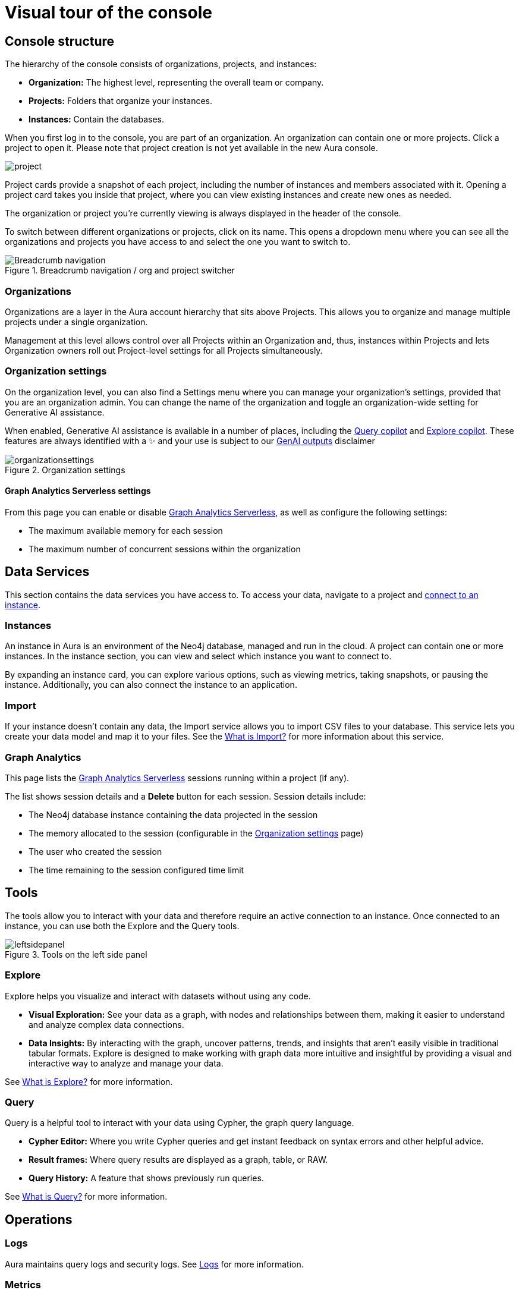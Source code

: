 [[visual-overview]]
= Visual tour of the console
:description: This section introduces the console UI.
:gds-sessions-page: {neo4j-docs-base-uri}/graph-data-science/current/installation/aura-graph-analytics-serverless/

== Console structure

The hierarchy of the console consists of organizations, projects, and instances:

* *Organization:* The highest level, representing the overall team or company.
* *Projects:* Folders that organize your instances.
* *Instances:* Contain the databases.


When you first log in to the console, you are part of an organization.
An organization can contain one or more projects.
Click a project to open it.
Please note that project creation is not yet available in the new Aura console.

image::project.png[]

Project cards provide a snapshot of each project, including the number of instances and members associated with it.
Opening a project card takes you inside that project, where you can view existing instances and create new ones as needed.

The organization or project you're currently viewing is always displayed in the header of the console.

To switch between different organizations or projects, click on its name.
This opens a dropdown menu where you can see all the organizations and projects you have access to and select the one you want to switch to.

[.shadow]
.Breadcrumb navigation / org and project switcher
image::breadcrumbs.png[Breadcrumb navigation]

=== Organizations

Organizations are a layer in the Aura account hierarchy that sits above Projects.
This allows you to organize and manage multiple projects under a single organization.

Management at this level allows control over all Projects within an Organization and, thus, instances within Projects and lets Organization owners roll out Project-level settings for all Projects simultaneously.

[[org-settings]]
=== Organization settings

On the organization level, you can also find a Settings menu where you can manage your organization's settings, provided that you are an organization admin. 
You can change the name of the organization and toggle an organization-wide setting for Generative AI assistance.


When enabled, Generative AI assistance is available in a number of places, including the xref:query/visual-tour.adoc#copilot[Query copilot] and xref:explore/explore-visual-tour/search-bar.adoc#copilot[Explore copilot]. 
These features are always identified with a ✨ and your use is subject to our link:{neo4j-docs-base-uri}/reference/license/#_genai_outputs[GenAI outputs] disclaimer

// TO-DO: When section exists for Import GenAI feature, add link to it.

.Organization settings
image::organizationsettings.png[]

==== Graph Analytics Serverless settings

From this page you can enable or disable link:{gds-sessions-page}[Graph Analytics Serverless], as well as configure the following settings:

* The maximum available memory for each session
* The maximum number of concurrent sessions within the organization

== Data Services

This section contains the data services you have access to.
To access your data, navigate to a project and xref:getting-started/connect-instance.adoc[connect to an instance].

=== Instances

An instance in Aura is an environment of the Neo4j database, managed and run in the cloud.
A project can contain one or more instances.
In the instance section, you can view and select which instance you want to connect to.

By expanding an instance card, you can explore various options, such as viewing metrics, taking snapshots, or pausing the instance.
Additionally, you can also connect the instance to an application.

=== Import

If your instance doesn't contain any data, the Import service allows you to import CSV files to your database.
This service lets you create your data model and map it to your files.
See the xref:import/introduction.adoc[What is Import?] for more information about this service.

=== Graph Analytics

This page lists the link:{gds-sessions-page}[Graph Analytics Serverless] sessions running within a project (if any).

The list shows session details and a **Delete** button for each session.
Session details include:

* The Neo4j database instance containing the data projected in the session
* The memory allocated to the session (configurable in the <<org-settings>> page)
* The user who created the session
* The time remaining to the session configured time limit

== Tools

The tools allow you to interact with your data and therefore require an active connection to an instance.
Once connected to an instance, you can use both the Explore and the Query tools.

[.shadow]
.Tools on the left side panel
image::leftsidepanel.png[]

=== Explore

Explore helps you visualize and interact with datasets without using any code.

* *Visual Exploration:* See your data as a graph, with nodes and relationships between them, making it easier to understand and analyze complex data connections.

* *Data Insights:* By interacting with the graph, uncover patterns, trends, and insights that aren't easily visible in traditional tabular formats.
Explore is designed to make working with graph data more intuitive and insightful by providing a visual and interactive way to analyze and manage your data.

See xref:explore/introduction.adoc[What is Explore?] for more information.

=== Query

Query is a helpful tool to interact with your data using Cypher, the graph query language.

* *Cypher Editor:* Where you write Cypher queries and get instant feedback on syntax errors and other helpful advice.
* *Result frames:* Where query results are displayed as a graph, table, or RAW.
* *Query History:* A feature that shows previously run queries.

See xref:query/introduction.adoc[What is Query?] for more information.


== Operations

=== Logs

Aura maintains query logs and security logs.
See xref:logging/query-log-analyzer.adoc[Logs] for more information.

=== Metrics

Metrics help you monitor and analyze your database's performance and usage.
Some metrics are available directly on the instance card, and you can find the full range in **Metrics**.

See xref:metrics/view-metrics.adoc[Metrics] for more information.

// === Logs

// Track and review system activities and events.
// Logs provide insights into database operations, errors, and other critical events, helping you monitor performance and troubleshoot issues.

== Project

A project is an organizational grouping for one or more instances.
Access, permissions, and billing are managed at the project level.


=== Users

Users are associated with a project and can have various roles and permissions.
New users can be invited from the users' page.
From there, you can manage accounts, permissions, and control access levels to ensure secure and appropriate instance use.
Individuals can have access to a project for administrative work, or to the instances for data work — you can also assign more specific permissions.
See xref:user-management.adoc[User management] for more information.

// === Roles

// image::roles1.png[]
// image::roles2.png[]

// Roles define the permissions and responsibilities of users within your console.
// Roles manage what actions users can perform and what data they can access, ensuring proper control and organization.

=== Settings

The project settings allow you to change your project name.
If you need to reference or share your project, you can copy your project ID.

image::projectsettings.png[]

// Configure options to customize and optimize your console.
// This includes adjusting performance settings, configuring alerts, and managing system preferences to suit your needs.

